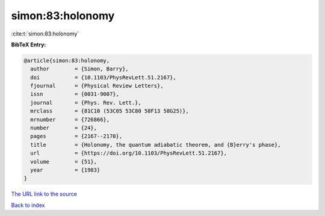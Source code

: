 simon:83:holonomy
=================

:cite:t:`simon:83:holonomy`

**BibTeX Entry:**

.. code-block:: bibtex

   @article{simon:83:holonomy,
     author        = {Simon, Barry},
     doi           = {10.1103/PhysRevLett.51.2167},
     fjournal      = {Physical Review Letters},
     issn          = {0031-9007},
     journal       = {Phys. Rev. Lett.},
     mrclass       = {81C10 (53C05 53C80 58F13 58G25)},
     mrnumber      = {726866},
     number        = {24},
     pages         = {2167--2170},
     title         = {Holonomy, the quantum adiabatic theorem, and {B}erry's phase},
     url           = {https://doi.org/10.1103/PhysRevLett.51.2167},
     volume        = {51},
     year          = {1983}
   }

`The URL link to the source <https://doi.org/10.1103/PhysRevLett.51.2167>`__


`Back to index <../By-Cite-Keys.html>`__
